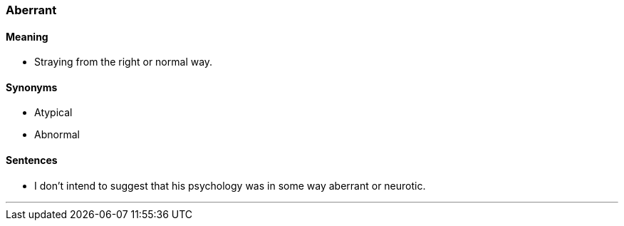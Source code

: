 === Aberrant

==== Meaning

* Straying from the right or normal way.

==== Synonyms

* Atypical
* Abnormal

==== Sentences

* I don't intend to suggest that his psychology was in some way [.underline]#aberrant# or neurotic.

'''
